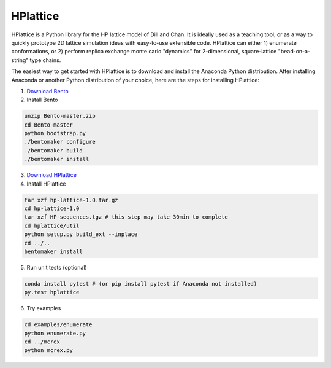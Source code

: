 ===========
 HPlattice
===========

HPlattice is a Python library for the HP lattice model of Dill and Chan. It is ideally used as a teaching tool, or as a way to quickly prototype 2D lattice simulation ideas with easy-to-use extensible code. HPlattice can either 1) enumerate conformations, or 2) perform replica exchange monte carlo "dynamics" for 2-dimensional, square-lattice "bead-on-a-string" type chains.

The easiest way to get started with HPlattice is to download and install the Anaconda Python distribution. After installing Anaconda or another Python distribution of your choice, here are the steps for installing HPlattice:

1. `Download Bento <https://github.com/cournape/Bento/archive/master.zip>`_
2. Install Bento

.. code-block:: bash

    unzip Bento-master.zip
    cd Bento-master
    python bootstrap.py
    ./bentomaker configure
    ./bentomaker build
    ./bentomaker install

3. `Download HPlattice <https://dl.dropboxusercontent.com/u/410211/hplattice-1.0.tar.gz>`_
4. Install HPlattice

.. code-block:: bash

    tar xzf hp-lattice-1.0.tar.gz
    cd hp-lattice-1.0
    tar xzf HP-sequences.tgz # this step may take 30min to complete
    cd hplattice/util
    python setup.py build_ext --inplace
    cd ../..
    bentomaker install

5. Run unit tests (optional)

.. code-block:: bash

    conda install pytest # (or pip install pytest if Anaconda not installed)
    py.test hplattice

6. Try examples

.. code-block:: bash

    cd examples/enumerate
    python enumerate.py
    cd ../mcrex
    python mcrex.py

